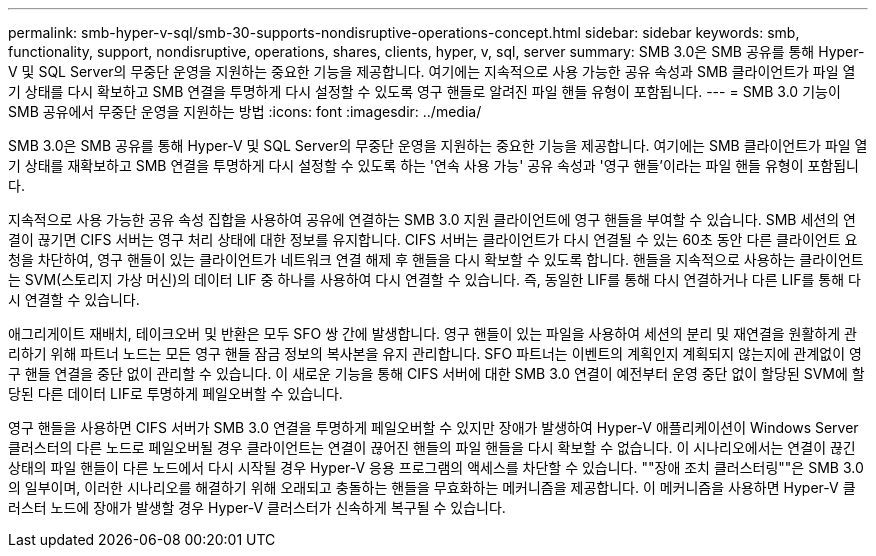 ---
permalink: smb-hyper-v-sql/smb-30-supports-nondisruptive-operations-concept.html 
sidebar: sidebar 
keywords: smb, functionality, support, nondisruptive, operations, shares, clients, hyper, v, sql, server 
summary: SMB 3.0은 SMB 공유를 통해 Hyper-V 및 SQL Server의 무중단 운영을 지원하는 중요한 기능을 제공합니다. 여기에는 지속적으로 사용 가능한 공유 속성과 SMB 클라이언트가 파일 열기 상태를 다시 확보하고 SMB 연결을 투명하게 다시 설정할 수 있도록 영구 핸들로 알려진 파일 핸들 유형이 포함됩니다. 
---
= SMB 3.0 기능이 SMB 공유에서 무중단 운영을 지원하는 방법
:icons: font
:imagesdir: ../media/


[role="lead"]
SMB 3.0은 SMB 공유를 통해 Hyper-V 및 SQL Server의 무중단 운영을 지원하는 중요한 기능을 제공합니다. 여기에는 SMB 클라이언트가 파일 열기 상태를 재확보하고 SMB 연결을 투명하게 다시 설정할 수 있도록 하는 '연속 사용 가능' 공유 속성과 '영구 핸들'이라는 파일 핸들 유형이 포함됩니다.

지속적으로 사용 가능한 공유 속성 집합을 사용하여 공유에 연결하는 SMB 3.0 지원 클라이언트에 영구 핸들을 부여할 수 있습니다. SMB 세션의 연결이 끊기면 CIFS 서버는 영구 처리 상태에 대한 정보를 유지합니다. CIFS 서버는 클라이언트가 다시 연결될 수 있는 60초 동안 다른 클라이언트 요청을 차단하여, 영구 핸들이 있는 클라이언트가 네트워크 연결 해제 후 핸들을 다시 확보할 수 있도록 합니다. 핸들을 지속적으로 사용하는 클라이언트는 SVM(스토리지 가상 머신)의 데이터 LIF 중 하나를 사용하여 다시 연결할 수 있습니다. 즉, 동일한 LIF를 통해 다시 연결하거나 다른 LIF를 통해 다시 연결할 수 있습니다.

애그리게이트 재배치, 테이크오버 및 반환은 모두 SFO 쌍 간에 발생합니다. 영구 핸들이 있는 파일을 사용하여 세션의 분리 및 재연결을 원활하게 관리하기 위해 파트너 노드는 모든 영구 핸들 잠금 정보의 복사본을 유지 관리합니다. SFO 파트너는 이벤트의 계획인지 계획되지 않는지에 관계없이 영구 핸들 연결을 중단 없이 관리할 수 있습니다. 이 새로운 기능을 통해 CIFS 서버에 대한 SMB 3.0 연결이 예전부터 운영 중단 없이 할당된 SVM에 할당된 다른 데이터 LIF로 투명하게 페일오버할 수 있습니다.

영구 핸들을 사용하면 CIFS 서버가 SMB 3.0 연결을 투명하게 페일오버할 수 있지만 장애가 발생하여 Hyper-V 애플리케이션이 Windows Server 클러스터의 다른 노드로 페일오버될 경우 클라이언트는 연결이 끊어진 핸들의 파일 핸들을 다시 확보할 수 없습니다. 이 시나리오에서는 연결이 끊긴 상태의 파일 핸들이 다른 노드에서 다시 시작될 경우 Hyper-V 응용 프로그램의 액세스를 차단할 수 있습니다. ""장애 조치 클러스터링""은 SMB 3.0의 일부이며, 이러한 시나리오를 해결하기 위해 오래되고 충돌하는 핸들을 무효화하는 메커니즘을 제공합니다. 이 메커니즘을 사용하면 Hyper-V 클러스터 노드에 장애가 발생할 경우 Hyper-V 클러스터가 신속하게 복구될 수 있습니다.
